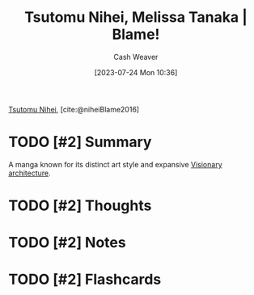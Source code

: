 :PROPERTIES:
:ROAM_REFS: [cite:@niheiBlame2016]
:ID:       f63223ab-fdd7-493b-8d80-2efc34d60edd
:LAST_MODIFIED: [2023-07-24 Mon 10:43]
:END:
#+title: Tsutomu Nihei, Melissa Tanaka | Blame!
#+hugo_custom_front_matter: :slug "f63223ab-fdd7-493b-8d80-2efc34d60edd"
#+author: Cash Weaver
#+date: [2023-07-24 Mon 10:36]
#+filetags: :has_todo:reference:

[[id:dd2258c9-1cf4-498d-b25c-075b3d5456f2][Tsutomu Nihei]], [cite:@niheiBlame2016]

* TODO [#2] Summary
A manga known for its distinct art style and expansive [[id:0b177377-113b-43c9-83aa-319703d38fb8][Visionary architecture]].
* TODO [#2] Thoughts
* TODO [#2] Notes
* TODO [#2] Flashcards
#+print_bibliography: